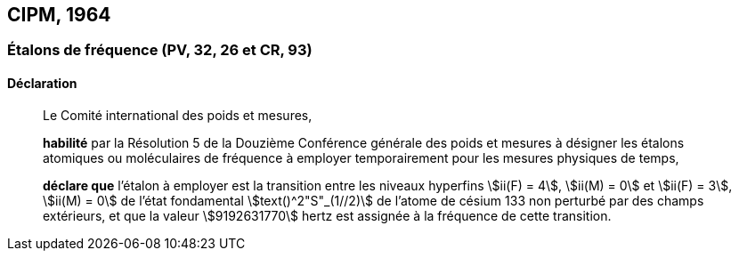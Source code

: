 [[cipm1964]]
== CIPM, 1964

[[cipm1964freq]]
=== Étalons de fréquence (PV, 32, 26 et CR, 93)

==== Déclaration
____

Le Comité international des poids et mesures,

*habilité* par la Résolution 5 de la Douzième Conférence générale des poids et mesures à
désigner les étalons atomiques ou moléculaires de fréquence à employer temporairement pour
les mesures physiques de temps,

*déclare que* l’étalon à employer est la transition entre les niveaux hyperfins stem:[ii(F) = 4], stem:[ii(M) = 0] et
stem:[ii(F) = 3], stem:[ii(M) = 0] de l’état fondamental stem:[text()^2"S"_(1//2)] de l’atome de césium 133 non perturbé par des champs
extérieurs, et que la valeur stem:[9192631770] hertz est assignée à la fréquence de cette transition.
____